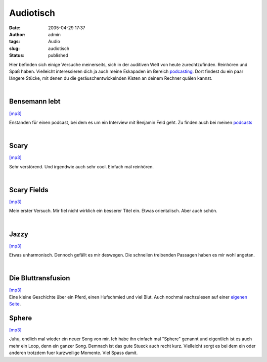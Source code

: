 Audiotisch
##########
:date: 2005-04-29 17:37
:author: admin
:tags: Audio
:slug: audiotisch
:status: published

Hier befinden sich einige Versuche meinerseits, sich in der auditiven
Welt von heute zurechtzufinden. Reinhören und Spaß haben. Vielleicht
interessieren dich ja auch meine Eskapaden im Bereich
`podcasting <http://pintman.blogspot.com/2005/03/podcasts.html>`__. Dort
findest du ein paar längere Stücke, mit denen du die
geräuschentwickelnden Kisten an deinem Rechner quälen kannst.

| 

Bensemann lebt
~~~~~~~~~~~~~~

| `[mp3] <http://members.ping.de/~pintman/bakera.de/audio/music/Benseman_lebt.mp3>`__

Enstanden für einen podcast, bei dem es um ein Interview mit Benjamin
Feld geht. Zu finden auch bei meinen
`podcasts <http://pintman.blogspot.com/2005/03/podcasts.html>`__

| 

Scary
~~~~~

| `[mp3] <http://members.ping.de/~pintman/bakera.de/audio/music/Scary.mp3>`__

Sehr verstörend. Und irgendwie auch sehr cool. Einfach mal reinhören.

| 

Scary Fields
~~~~~~~~~~~~

| `[mp3] <http://members.ping.de/~pintman/bakera.de/audio/music/Scary_Fields.mp3>`__

Mein erster Versuch. Mir fiel nicht wirklich ein besserer Titel ein.
Etwas orientalisch. Aber auch schön.

| 

Jazzy
~~~~~

| `[mp3] <http://members.ping.de/~pintman/bakera.de/audio/music/jazzy.mp3>`__

Etwas unharmonisch. Dennoch gefällt es mir deswegen. Die schnellen
treibenden Passagen haben es mir wohl angetan.

| 

Die Bluttransfusion
~~~~~~~~~~~~~~~~~~~

| `[mp3] <http://members.ping.de/~pintman/bakera.de-flash/die-bluttransfusion.mp3>`__
| Eine kleine Geschichte über ein Pferd, einen Hufschmied und viel Blut.
  Auch nochmal nachzulesen auf einer `eigenen
  Seite <http://pintman.blogspot.com/2004/01/die-bluttransfusion.html>`__.

Sphere
~~~~~~

| `[mp3] <http://members.ping.de/~pintman/bakera.de/audio/music/sphere.mp3>`__

Juhu, endlich mal wieder ein neuer Song von mir. Ich habe ihn einfach
mal "Sphere" genannt und eigentlich ist es auch mehr ein Loop, denn ein
ganzer Song. Demnach ist das gute Stueck auch recht kurz. Vielleicht
sorgt es bei dem ein oder anderen trotzdem fuer kurzweilige Momente.
Viel Spass damit.

